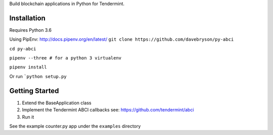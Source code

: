 Build blockchain applications in Python for Tendermint.

Installation
------------
Requires Python 3.6

Using PipEnv: http://docs.pipenv.org/en/latest/
``git clone https://github.com/davebryson/py-abci``

``cd py-abci``

``pipenv --three # for a python 3 virtualenv``

``pipenv install``

Or run ```python setup.py``

Getting Started
---------------
1. Extend the BaseApplication class
2. Implement the Tendermint ABCI callbacks see: https://github.com/tendermint/abci
3. Run it

See the example counter.py app under the ``examples`` directory
